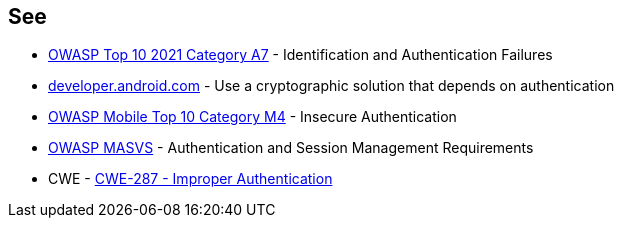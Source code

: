 == See

* https://owasp.org/Top10/A07_2021-Identification_and_Authentication_Failures/[OWASP Top 10 2021 Category A7] - Identification and Authentication Failures
* https://developer.android.com/training/sign-in/biometric-auth[developer.android.com] - Use a cryptographic solution that depends on authentication
* https://owasp.org/www-project-mobile-top-10/2016-risks/m4-insecure-authentication[OWASP Mobile Top 10 Category M4] -  Insecure Authentication
* https://mobile-security.gitbook.io/masvs/security-requirements/0x09-v4-authentication_and_session_management_requirements[OWASP MASVS] - Authentication and Session Management Requirements
* CWE - https://cwe.mitre.org/data/definitions/287[CWE-287 - Improper Authentication]